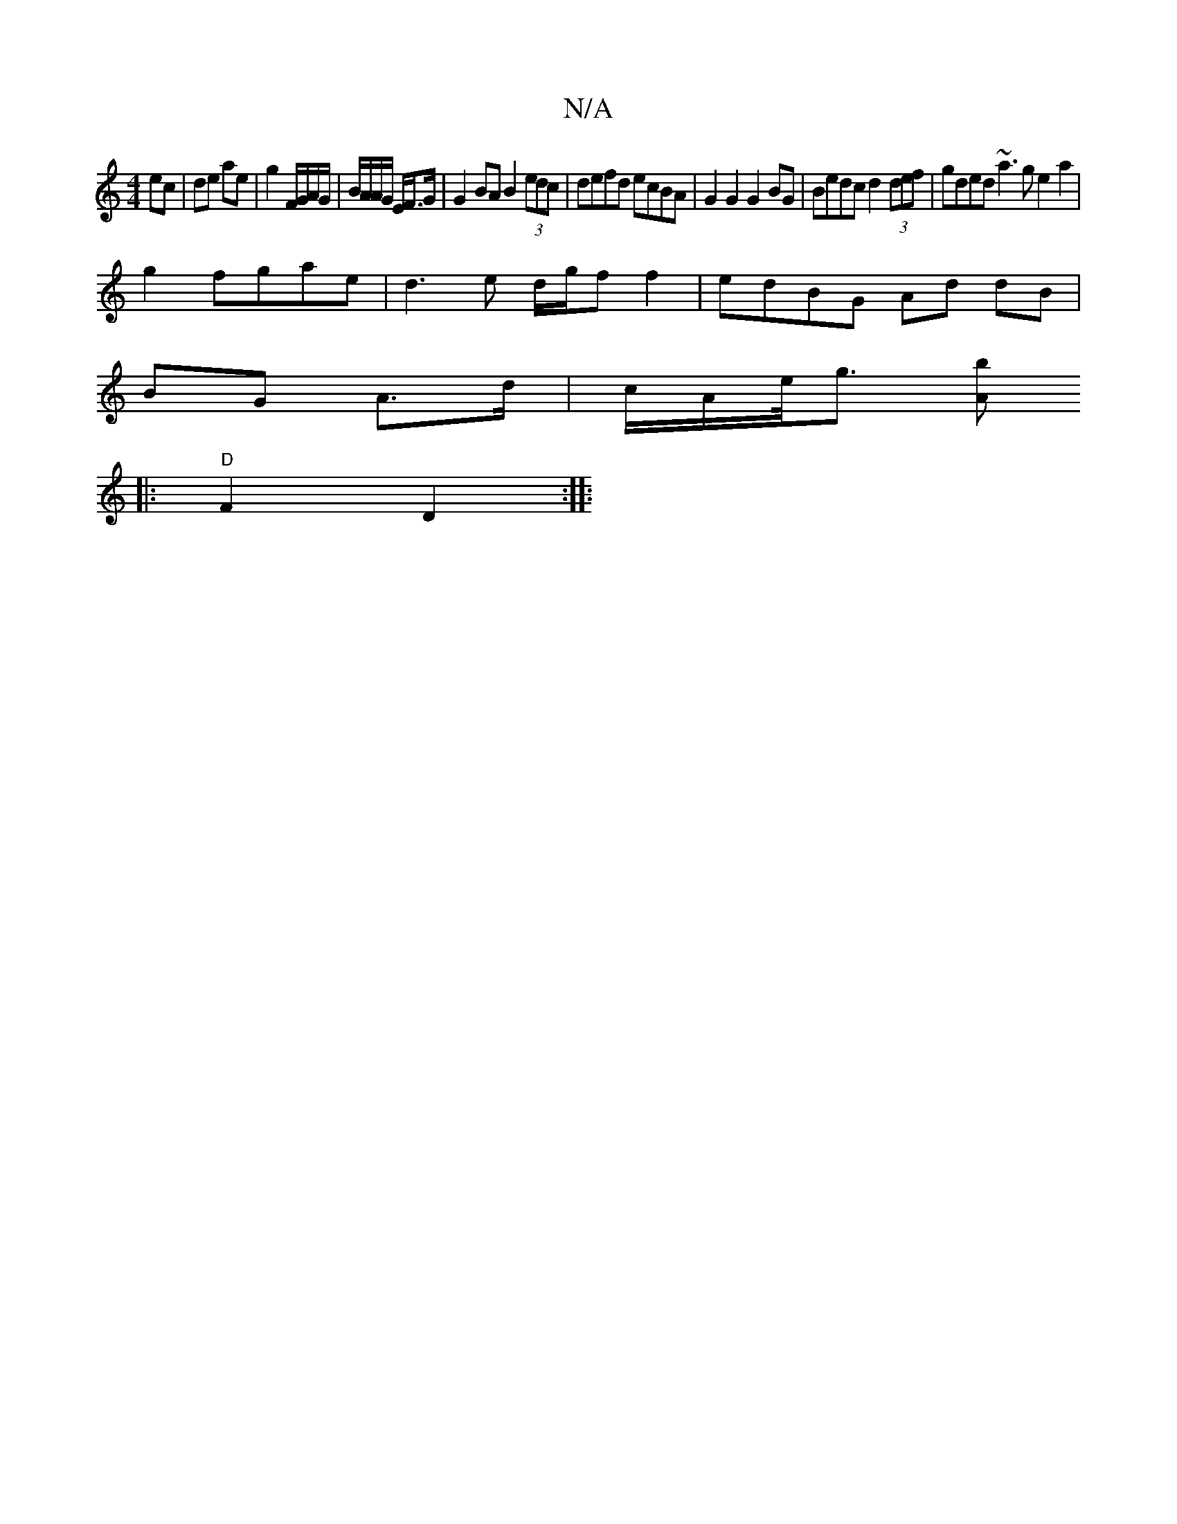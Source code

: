 X:1
T:N/A
M:4/4
R:N/A
K:Cmajor
ec | de ae | g2 F/G/A/G/ | B/A/A/G/ E/F>G | G2 BA B2 (3edc | defd ecBA | G2 G2 G2 BG | Bedc d2 (3def|gded ~a3 g e2a2|
g2fgae | d3 e d/g/f  f2 | edBG Ad dB|
BG A>d | c/A/e/<g [A " b2or
|:"D"F2 D2 :|
|: